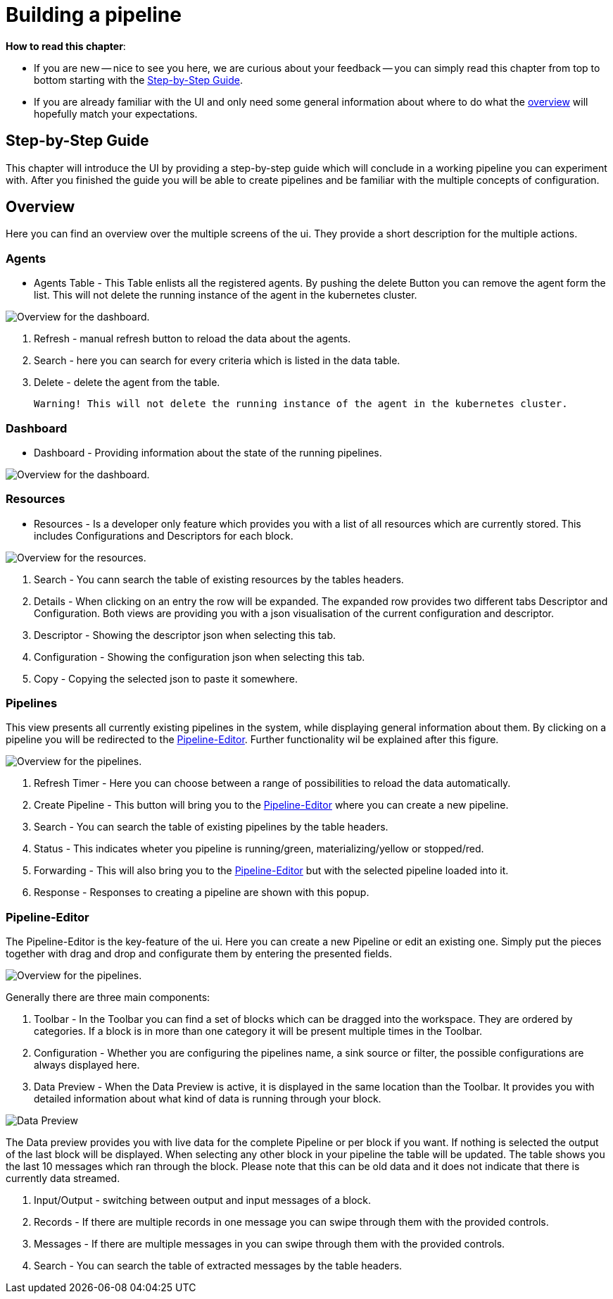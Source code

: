 = Building a pipeline =

*How to read this chapter*:

- If you are new -- nice to see you here, we are curious about your feedback -- you can simply read this
chapter from top to bottom starting with the <<userguide-step-by-step, Step-by-Step Guide>>.

- If you are already familiar with the UI and only need some general information about where to do what the <<userguide-ui-overview, overview>>
will hopefully match your expectations.

[[userguide-step-by-step]]
== Step-by-Step Guide ==

This chapter will introduce the UI by providing a step-by-step guide which will conclude in a working pipeline you can
experiment with.
After you finished the guide you will be able to create pipelines and be familiar with the multiple concepts of configuration.

[[userguide-ui-overview]]
== Overview ==

Here you can find an overview over the multiple screens of the ui.
They provide a short description for the multiple actions.

=== Agents ===

- Agents Table - This Table enlists all the registered agents. By pushing the delete Button you can remove the agent form the list.
  This will not delete the running instance of the agent in the kubernetes cluster.

image:resources/images/agent-overview.png[Overview for the dashboard.]


. Refresh - manual refresh button to reload the data about the agents.
. Search - here you can search for every criteria which is listed in the data table.
. Delete - delete the agent from the table.

           Warning! This will not delete the running instance of the agent in the kubernetes cluster.


=== Dashboard ===

- Dashboard - Providing information about the state of the running pipelines.

image:resources/images/dashboard-overview.png[Overview for the dashboard.]


=== Resources ===

- Resources - Is a developer only feature which provides you with a list of all resources which are currently stored.
              This includes Configurations and Descriptors for each block.

image:resources/images/resources-overview.png[Overview for the resources.]

. Search - You cann search the table of  existing resources by the tables headers.
. Details - When clicking on an entry the row will be expanded. The expanded row provides two different tabs [underline]#Descriptor# and [underline]#Configuration#.
            Both views are providing you with a json visualisation of the current configuration  and descriptor.
. Descriptor - Showing the descriptor json when selecting this tab.
. Configuration - Showing the configuration json when selecting this tab.
. Copy - Copying the selected json to paste it somewhere.

=== Pipelines ===

This view presents all currently existing pipelines in the system, while displaying general information about them.
By clicking on a pipeline you will be redirected to the <<Pipeline-Editor>>.
Further functionality wil be explained after this figure.

image:resources/images/pipelines-overview.png[Overview for the pipelines.]

. Refresh Timer - Here you can choose between a range of possibilities to reload the data automatically.
. Create Pipeline - This button will bring you to the <<Pipeline-Editor>> where you can create a new pipeline.
. Search - You can search the table of existing pipelines by the table headers.
. Status - This indicates wheter you pipeline is running/green, materializing/yellow or stopped/red.
. Forwarding - This will also bring you to the <<Pipeline-Editor>> but with the selected pipeline loaded into it.
. Response - Responses to creating a pipeline are shown with this popup.

=== Pipeline-Editor ===
The Pipeline-Editor is the key-feature of the ui.
Here you can create a new Pipeline or edit an existing one.
Simply put the pieces together with drag and drop and configurate them by entering the presented fields.


image:resources/images/pipely-overview.png[Overview for the pipelines.]

Generally there are three main components:

. Toolbar - In the Toolbar you can find a set of blocks which can be dragged into the workspace.
            They are ordered by categories.  If a block is in more than one category it will be present multiple times
            in the Toolbar.

. Configuration - Whether you are configuring the pipelines name, a sink source or filter, the possible configurations
                  are always displayed here.

. Data Preview - When the Data Preview is active, it is displayed in the same location than the Toolbar.
                 It provides you with detailed information about what kind of data is running through your block.


image:resources/images/pipely-data-preview.png[Data Preview]

The Data preview provides you with live data for the complete Pipeline or per block if you want.
If nothing is selected the output of the last block will be displayed.
When selecting any other block in your pipeline the table will be updated.
The table shows you the last 10 messages which ran through the block.
Please note that this can be old data and it does not indicate that there is currently data streamed.

. Input/Output - switching between output and input messages of a block.
. Records - If there are multiple records in one message you can swipe through them with the provided controls.
. Messages - If there are multiple messages in you can swipe through them with the provided controls.
. Search - You can search the table of extracted messages by the table headers.



